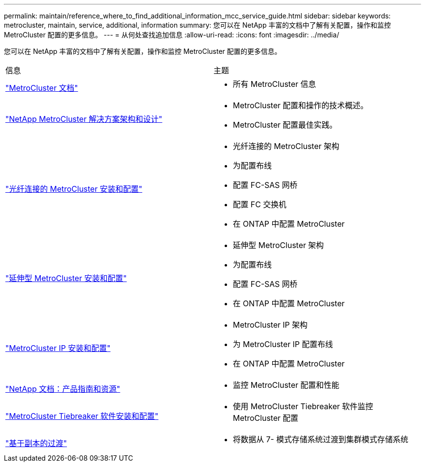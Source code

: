 ---
permalink: maintain/reference_where_to_find_additional_information_mcc_service_guide.html 
sidebar: sidebar 
keywords: metrocluster, maintain, service, additional, information 
summary: 您可以在 NetApp 丰富的文档中了解有关配置，操作和监控 MetroCluster 配置的更多信息。 
---
= 从何处查找追加信息
:allow-uri-read: 
:icons: font
:imagesdir: ../media/


[role="lead"]
您可以在 NetApp 丰富的文档中了解有关配置，操作和监控 MetroCluster 配置的更多信息。

|===


| 信息 | 主题 


 a| 
link:../index.html["MetroCluster 文档"]
 a| 
* 所有 MetroCluster 信息




 a| 
https://www.netapp.com/pdf.html?item=/media/13480-tr4705.pdf["NetApp MetroCluster 解决方案架构和设计"^]
 a| 
* MetroCluster 配置和操作的技术概述。
* MetroCluster 配置最佳实践。




 a| 
https://docs.netapp.com/us-en/ontap-metrocluster/install-fc/index.html["光纤连接的 MetroCluster 安装和配置"]
 a| 
* 光纤连接的 MetroCluster 架构
* 为配置布线
* 配置 FC-SAS 网桥
* 配置 FC 交换机
* 在 ONTAP 中配置 MetroCluster




 a| 
https://docs.netapp.com/us-en/ontap-metrocluster/install-stretch/concept_considerations_differences.html["延伸型 MetroCluster 安装和配置"]
 a| 
* 延伸型 MetroCluster 架构
* 为配置布线
* 配置 FC-SAS 网桥
* 在 ONTAP 中配置 MetroCluster




 a| 
https://docs.netapp.com/us-en/ontap-metrocluster/install-ip/concept_considerations_differences.html["MetroCluster IP 安装和配置"]
 a| 
* MetroCluster IP 架构
* 为 MetroCluster IP 配置布线
* 在 ONTAP 中配置 MetroCluster




 a| 
https://www.netapp.com/support-and-training/documentation/["NetApp 文档：产品指南和资源"^]
 a| 
* 监控 MetroCluster 配置和性能




 a| 
https://docs.netapp.com/us-en/ontap-metrocluster/tiebreaker/concept_overview_of_the_tiebreaker_software.html["MetroCluster Tiebreaker 软件安装和配置"]
 a| 
* 使用 MetroCluster Tiebreaker 软件监控 MetroCluster 配置




 a| 
https://docs.netapp.com/us-en/ontap-7mode-transition/copy-based/index.html["基于副本的过渡"]
 a| 
* 将数据从 7- 模式存储系统过渡到集群模式存储系统


|===